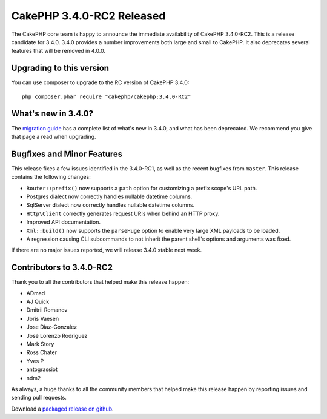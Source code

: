 CakePHP 3.4.0-RC2 Released
==========================

The CakePHP core team is happy to announce the immediate availability of CakePHP
3.4.0-RC2. This is a release candidate for 3.4.0. 3.4.0 provides a number
improvements both large and small to CakePHP. It also deprecates several
features that will be removed in 4.0.0.

Upgrading to this version
-------------------------

You can use composer to upgrade to the RC version of CakePHP 3.4.0::

    php composer.phar require "cakephp/cakephp:3.4.0-RC2"

What's new in 3.4.0?
--------------------

The `migration guide
<https://book.cakephp.org/3.next/en/appendices/3-4-migration-guide.html>`_ has
a complete list of what's new in 3.4.0, and what has been deprecated. We
recommend you give that page a read when upgrading.

Bugfixes and Minor Features
---------------------------

This release fixes a few issues identified in the 3.4.0-RC1, as well as
the recent bugfixes from ``master``. This release contains the following changes:

* ``Router::prefix()`` now supports a ``path`` option for customizing a prefix
  scope's URL path.
* Postgres dialect now correctly handles nullable datetime columns.
* SqlServer dialect now correctly handles nullable datetime columns.
* ``Http\Client`` correctly generates request URIs when behind an HTTP proxy.
* Improved API documentation.
* ``Xml::build()`` now supports the ``parseHuge`` option to enable very large
  XML payloads to be loaded.
* A regression causing CLI subcommands to not inherit the parent shell's options
  and arguments was fixed.

If there are no major issues reported, we will release 3.4.0 stable next week.

Contributors to 3.4.0-RC2
-------------------------

Thank you to all the contributors that helped make this release happen:

* ADmad
* AJ Quick
* Dmitrii Romanov
* Joris Vaesen
* Jose Diaz-Gonzalez
* José Lorenzo Rodríguez
* Mark Story
* Ross Chater
* Yves P
* antograssiot
* ndm2

As always, a huge thanks to all the community members that helped make this
release happen by reporting issues and sending pull requests.

Download a `packaged release on github
<https://github.com/cakephp/cakephp/releases>`_.

.. author:: markstory
.. categories:: release, news
.. tags:: release, news
